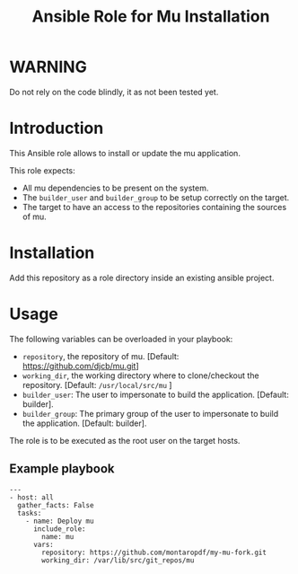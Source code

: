 #+TITLE: Ansible Role for Mu Installation

* WARNING
  :PROPERTIES:
  :ID:       4ff7444d-0f05-47c7-a7ed-dd20caef6f0c
  :END:
  Do not rely on the code blindly, it as not been tested yet.
* Introduction
  :PROPERTIES:
  :ID:       d9d428ec-beeb-4944-a569-5d8be547998d
  :END:
  This Ansible role allows to install or update the mu application.

  This role expects:
  - All mu dependencies to be present on the system.
  - The =builder_user= and =builder_group= to be setup correctly on
    the target.
  - The target to have an access to the repositories containing the
    sources of mu.
* Installation
  :PROPERTIES:
  :ID:       5a580a62-17ad-457e-8501-9c4a3d206536
  :END:
  Add this repository as a role directory inside an existing ansible
  project.
* Usage
  :PROPERTIES:
  :ID:       69e9acbd-bc6c-454e-b47f-d4d8ddbca452
  :END:
  The following variables can be overloaded in your playbook:
  - =repository=, the repository of mu. [Default:
    https://github.com/djcb/mu.git]
  - =working_dir=, the working directory where to clone/checkout the
    repository. [Default: =/usr/local/src/mu= ]
  - =builder_user=: The user to impersonate to build the application. [Default: builder].
  - =builder_group=: The primary group of the user to impersonate to
    build the application. [Default: builder].

  The role is to be executed as the root user on the target hosts.
** Example playbook
   :PROPERTIES:
   :ID:       c31a52f4-ce4d-4dcd-8078-2d0731f849ad
   :END:
   #+begin_example
     ---
     - host: all
       gather_facts: False
       tasks:
         - name: Deploy mu
           include_role:
             name: mu
           vars:
             repository: https://github.com/montaropdf/my-mu-fork.git
             working_dir: /var/lib/src/git_repos/mu
   #+end_example
